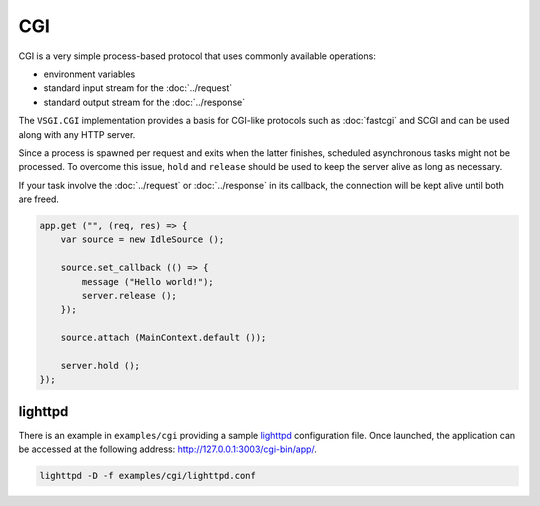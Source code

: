CGI
===

CGI is a very simple process-based protocol that uses commonly available
operations:

-   environment variables
-   standard input stream for the :doc:`../request`
-   standard output stream for the :doc:`../response`

The ``VSGI.CGI`` implementation provides a basis for CGI-like protocols such as
:doc:`fastcgi` and SCGI and can be used along with any HTTP server.

Since a process is spawned per request and exits when the latter finishes,
scheduled asynchronous tasks might not be processed. To overcome this issue,
``hold`` and ``release`` should be used to keep the server alive as long as
necessary.

If your task involve the :doc:`../request` or :doc:`../response` in its
callback, the connection will be kept alive until both are freed.

.. code:: vala

    app.get ("", (req, res) => {
        var source = new IdleSource ();

        source.set_callback (() => {
            message ("Hello world!");
            server.release ();
        });

        source.attach (MainContext.default ());

        server.hold ();
    });

lighttpd
--------

There is an example in ``examples/cgi`` providing a sample `lighttpd`_
configuration file. Once launched, the application can be accessed at the
following address: http://127.0.0.1:3003/cgi-bin/app/.

.. _lighttpd: http://www.lighttpd.net/

.. code-block:: bash

    lighttpd -D -f examples/cgi/lighttpd.conf

